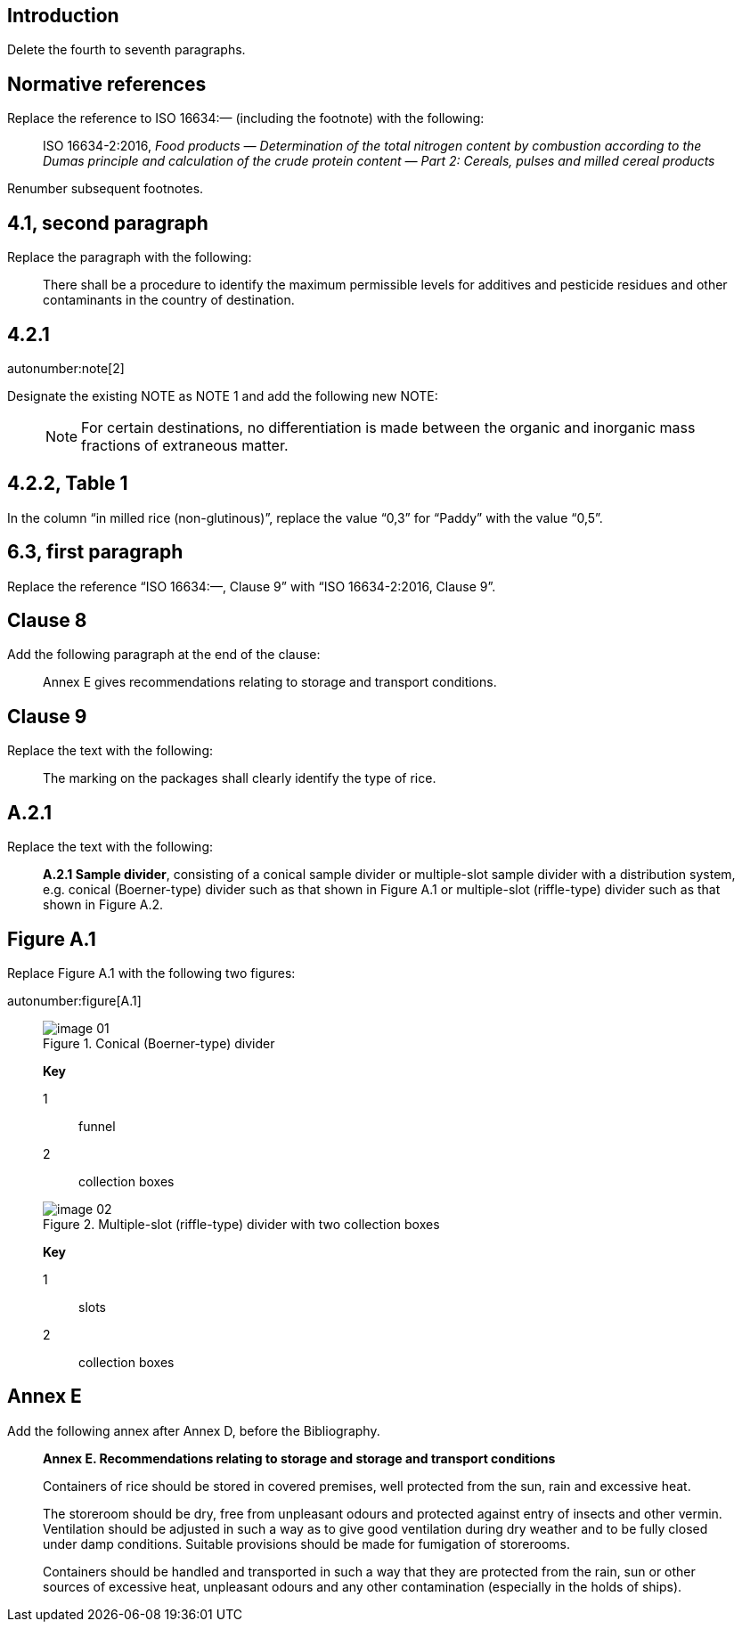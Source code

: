 
[change=delete,locality="clause=introduction,paragraph=4-7"]
== Introduction

Delete the fourth to seventh paragraphs.

[change=modify,locality="clause=2",path="./bibitem[docidentifier = 'ISO 16634-2:2016']"]
== Normative references

Replace the reference to ISO 16634:— (including the footnote) with the following:

[quote]
ISO 16634-2:2016, _Food products — Determination of the total nitrogen content by combustion according to the Dumas principle and calculation of the crude protein content — Part 2: Cereals, pulses and milled cereal products_

Renumber subsequent footnotes.

[change=modify,locality="clause=4.1,paragraph=2"]
== 4.1, second paragraph

Replace the paragraph with the following:

[quote]
There shall be a procedure to identify the maximum permissible levels for additives and pesticide residues and other contaminants in the country of destination.

[change=modify,locality="clause=4.2.1"]
== 4.2.1

autonumber:note[2]

Designate the existing NOTE as NOTE 1 and add the following new NOTE:

____
NOTE: For certain destinations, no differentiation is made between the organic and inorganic mass fractions of extraneous matter.
____

[change=modify,locality="clause=4.2.2,table=1"]
== 4.2.2, Table 1

In the column “in milled rice (non-glutinous)”, replace the value “0,3” for “Paddy” with the value “0,5”.

[change=modify,locality="clause=6.3,paragraph=1"]
== 6.3, first paragraph

Replace the reference “ISO 16634:—, Clause 9” with “ISO 16634-2:2016, Clause 9”.

[change=add,locality="clause=8",path="./*[last()]"]
== Clause 8

Add the following paragraph at the end of the clause:

[quote]
Annex E gives recommendations relating to storage and transport conditions.

[change=modify,locality="clause=9"]
== Clause 9

Replace the text with the following:

[quote]
The marking on the packages shall clearly identify the type of rice.

[change=modify,locality="clause=A.2.1"]
== A.2.1

Replace the text with the following:

[quote]
*A.2.1 Sample divider*, consisting of a conical sample divider or multiple-slot sample divider with a distribution system, e.g. conical (Boerner-type) divider such as that shown in Figure A.1 or multiple-slot (riffle-type) divider such as that shown in Figure A.2.

[change=modify,locality="figure=A.1"]
== Figure A.1

Replace Figure A.1 with the following two figures:

autonumber:figure[A.1]

____

[[fig1]]
.Conical (Boerner-type) divider
image::image-01.png[]

*Key*

1:: funnel
2:: collection boxes

[[fig2]]
.Multiple-slot (riffle-type) divider with two collection boxes
image::image-02.png[]

*Key*

1:: slots
2:: collection boxes

____

[change=add,locality="clause=D",path="."]
== Annex E

Add the following annex after Annex D, before the Bibliography.

[quote]
____
*Annex E. Recommendations relating to storage and storage and transport conditions*

Containers of rice should be stored in covered premises, well protected from the sun, rain and excessive heat.

The storeroom should be dry, free from unpleasant odours and protected against entry of insects and other vermin. Ventilation should be adjusted in such a way as to give good ventilation during dry weather and to be fully closed under damp conditions. Suitable provisions should be made for fumigation of storerooms.

Containers should be handled and transported in such a way that they are protected from the rain, sun or other sources of excessive heat, unpleasant odours and any other contamination (especially in the holds of ships).
____


